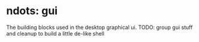 * ndots: gui
  The building blocks used in the desktop graphical ui.
  TODO: group gui stuff and cleanup to build a little de-like shell

